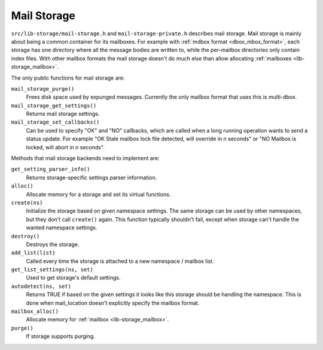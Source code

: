 .. _lib-storage_mail_storage:

============
Mail Storage
============

``src/lib-storage/mail-storage.h`` and ``mail-storage-private.h``
describes mail storage. Mail storage is mainly about being a common
container for its mailboxes. For example with :ref:`mdbox format <dbox_mbox_format>`,
each storage has one directory where all the message bodies are written
to, while the per-mailbox directories only contain index files. With
other mailbox formats the mail storage doesn't do much else than allow
allocating :ref:`mailboxes <lib-storage_mailbox>`.

The only public functions for mail storage are:

``mail_storage_purge()``
   Frees disk space used by expunged messages.
   Currently the only mailbox format that uses this is multi-dbox.

``mail_storage_get_settings()``
   Returns mail storage settings.

``mail_storage_set_callbacks()``
   Can be used to specify "OK" and "NO"
   callbacks, which are called when a long running operation wants to
   send a status update. For example "OK Stale mailbox lock file
   detected, will override in n seconds" or "NO Mailbox is locked, will
   abort in n seconds".

Methods that mail storage backends need to implement are:

``get_setting_parser_info()``
   Returns storage-specific settings parser information.

``alloc()``
   Allocate memory for a storage and set its virtual functions.

``create(ns)``
   Initialize the storage based on given namespace
   settings. The same storage can be used by other namespaces, but they
   don't call ``create()`` again. This function typically shouldn't
   fail, except when storage can't handle the wanted namespace settings.

``destroy()``
   Destroys the storage.

``add_list(list)``
   Called every time the storage is attached to a new namespace / mailbox list.

``get_list_settings(ns, set)``
   Used to get storage's default settings.

``autodetect(ns, set)``
   Returns TRUE if based on the given settings
   it looks like this storage should be handling the namespace. This is
   done when mail_location doesn't explicitly specify the mailbox
   format.

``mailbox_alloc()``
   Allocate memory for :ref:`mailbox <lib-storage_mailbox>`.

``purge()``
   If storage supports purging.
